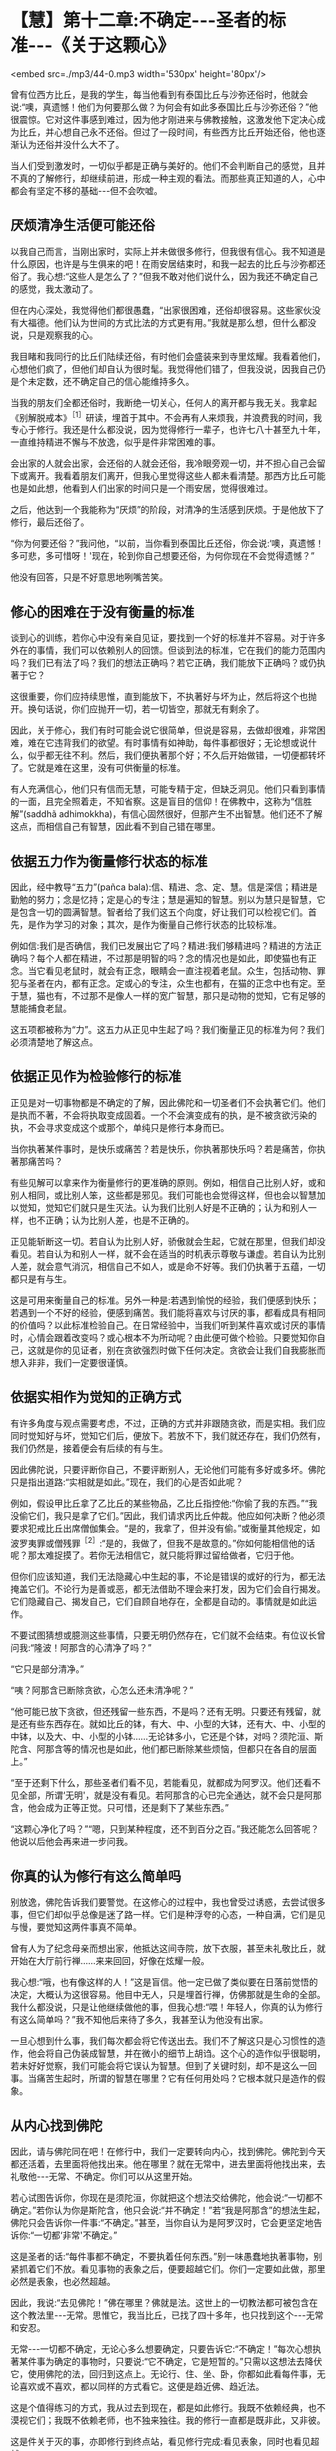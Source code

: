 * 【慧】第十二章:不确定-﻿-﻿-圣者的标准-﻿-﻿-《关于这颗心》

<embed src=./mp3/44-0.mp3 width='530px' height='80px'/>

曾有位西方比丘，是我的学生，每当他看到有泰国比丘与沙弥还俗时，他就会说:“噢，真遗憾！他们为何要那么做？为何会有如此多泰国比丘与沙弥还俗？”他很震惊。它对这件事感到难过，因为他才刚进来与佛教接触，这激发他下定决心成为比丘，并心想自己永不还俗。但过了一段时间，有些西方比丘开始还俗，他也逐渐认为还俗并没什么大不了。

当人们受到激发时，一切似乎都是正确与美好的。他们不会判断自己的感觉，且并不真的了解修行，却继续前进，形成一种主观的看法。而那些真正知道的人，心中都会有坚定不移的基础-﻿-﻿-但不会吹嘘。

** 厌烦清净生活便可能还俗

以我自己而言，当刚出家时，实际上并未做很多修行，但我很有信心。我不知道是什么原因，也许是与生俱来的吧！在雨安居结束时，和我一起去的比丘与沙弥都还俗了。我心想:“这些人是怎么了？”但我不敢对他们说什么，因为我还不确定自己的感觉，我太激动了。

但在内心深处，我觉得他们都很愚蠢，“出家很困难，还俗却很容易。这些家伙没有大福德。他们认为世间的方式比法的方式更有用。”我就是那么想，但什么都没说，只是观察我的心。

我目睹和我同行的比丘们陆续还俗，有时他们会盛装来到寺里炫耀。我看着他们，心想他们疯了，但他们却自认为很时髦。我觉得他们错了，但我没说，因我自己仍是个未定数，还不确定自己的信心能维持多久。

当我的朋友们全都还俗时，我断绝一切关心，任何人的离开都与我无关。我拿起《别解脱戒本》^{［1］}研读，埋首于其中。不会再有人来烦我，并浪费我的时间，我专心于修行。我还是什么都没说，因为觉得修行一辈子，也许七八十甚至九十年，一直维持精进不懈与不放逸，似乎是件非常困难的事。

会出家的人就会出家，会还俗的人就会还俗，我冷眼旁观一切，并不担心自己会留下或离开。我看着朋友们离开，但我心里觉得这些人都未看清楚。那西方比丘可能也是如此想，他看到人们出家的时间只是一个雨安居，觉得很难过。

之后，他达到一个我能称为“厌烦”的阶段，对清净的生活感到厌烦。于是他放下了修行，最后还俗了。

“你为何要还俗？”我问他，“以前，当你看到泰国比丘还俗，你会说:‘噢，真遗憾！多可悲，多可惜呀！'现在，轮到你自己想要还俗，为何你现在不会觉得遗憾？”

他没有回答，只是不好意思地咧嘴苦笑。

** 修心的困难在于没有衡量的标准

谈到心的训练，若你心中没有亲自见证，要找到一个好的标准并不容易。对于许多外在的事情，我们可以依赖别人的回馈。但谈到法的标准，它在我们的能力范围内吗？我们已有法了吗？我们的想法正确吗？若它正确，我们能放下正确吗？或仍执著于它？

这很重要，你们应持续思惟，直到能放下，不执著好与坏为止，然后将这个也抛开。换句话说，你们应抛开一切，若一切皆空，那就无有剩余了。

因此，关于修心，我们有时可能会说它很简单，但说是容易，去做却很难，非常困难，难在它违背我们的欲望。有时事情有如神助，每件事都很好；无论想或说什么，似乎都无往不利。然后，我们便执著那个好；不久后开始做错，一切便都转坏了。它就是难在这里，没有可供衡量的标准。

有人充满信心，他们只有信而无慧，可能专精于定，但缺乏洞见。他们只看到事情的一面，且完全照着走，不知省察。这是盲目的信仰！在佛教中，这称为“信胜解”(saddhã
adhimokkha)，有信心固然很好，但那产生不出智慧。他们还不了解这点，而相信自己有智慧，因此看不到自己错在哪里。

** 依据五力作为衡量修行状态的标准

因此，经中教导“五力”(pañca
bala):信、精进、念、定、慧。信是深信；精进是勤勉的努力；念是忆持；定是心的专注；慧是遍知的智慧。别以为慧只是智慧，它是包含一切的圆满智慧。智者给了我们这五个向度，好让我们可以检视它们。首先，是作为学习的对象；其次，是作为衡量自己修行状态的比较标准。

例如信:我们是否确信，我们已发展出它了吗？精进:我们够精进吗？精进的方法正确吗？每个人都在精进，不过那是明智的吗？念的情况也是如此，即使猫也有正念。当它看见老鼠时，就会有正念，眼睛会一直注视着老鼠。众生，包括动物、罪犯与圣者在内，都有正念。定或心的专注，众生也都有，在猫的正念中也有定。至于慧，猫也有，不过那不是像人一样的宽广智慧，那只是动物的觉知，它有足够的慧能捕食老鼠。

这五项都被称为“力”。这五力从正见中生起了吗？我们衡量正见的标准为何？我们必须清楚地了解这点。

[[./img/44-2.jpeg]]

** 依据正见作为检验修行的标准

正见是对一切事物都是不确定的了解，因此佛陀和一切圣者们不会执著它们。他们是执而不著，不会将执取变成固着。一个不会演变成有的执，是不被贪欲污染的执，不会寻求变成这个或那个，单纯只是修行本身而已。

当你执著某件事时，是快乐或痛苦？若是快乐，你执著那快乐吗？若是痛苦，你执著那痛苦吗？

有些见解可以拿来作为衡量修行的更准确的原则。例如，相信自己比别人好，或和别人相同，或比别人笨，这些都是邪见。我们可能也会觉得这样，但也会以智慧加以觉知，觉知它们就只是生灭法。认为我们比别人好是不正确的；认为和别人一样，也不正确；认为比别人差，也是不正确的。

正见能斩断这一切。若自认为比别人好，骄傲就会生起，它就在那里，但我们却没看见。若自认为和别人一样，就不会在适当的时机表示尊敬与谦虚。若自认为比别人差，就会意气消沉，相信自己不如人，或是命不好等。我们仍执著于五蕴，一切都只是有与生。

这是可用来衡量自己的标准。另外一种是:若遇到愉悦的经验，我们便感到快乐；若遇到一个不好的经验，便感到痛苦。我们能将喜欢与讨厌的事，都看成具有相同的价值吗？以此标准检验自己。在日常经验中，当我们听到某件喜欢或讨厌的事情时，心情会跟着改变吗？或心根本不为所动呢？由此便可做个检验。只要觉知你自己，这就是你的见证者，别在贪欲强烈时做下任何决定。贪欲会让我们自我膨胀而想入非非，我们一定要很谨慎。

** 依据实相作为觉知的正确方式

有许多角度与观点需要考虑，不过，正确的方式并非跟随贪欲，而是实相。我们应同时觉知好与坏，觉知它们后，便放下。若放不下，我们就还存在，我们仍然有，我们仍然是，接着便会有后续的有与生。

因此佛陀说，只要评断你自己，不要评断别人，无论他们可能有多好或多坏。佛陀只是指出道路:“实相就是如此。”现在，我们的心是否如此呢？

例如，假设甲比丘拿了乙比丘的某些物品，乙比丘指控他:“你偷了我的东西。”“我没偷它们，我只是拿了它们。”因此，我们请求丙比丘仲裁。他应如何决断？他必须要求犯戒比丘出席僧伽集会。“是的，我拿了，但并没有偷。”或衡量其他规定，如波罗夷罪或僧残罪^{［2］}:“是的，我做了，但我不是故意的。”你如何能相信他的话呢？那太难捉摸了。若你无法相信它，就只能将罪过留给做者，它归于他。

但你们应该知道，我们无法隐藏心中生起的事，不论是错误的或好的行为，都无法掩盖它们。不论行为是善或恶，都无法借助不理会来打发，因为它们会自行揭发。它们隐藏自己、揭发自己，它们自顾自地存在，全都是自动的。事情就是如此运作。

不要试图猜想或臆测这些事情，只要无明仍然存在，它们就不会结束。有位议长曾问我:“隆波！阿那含的心清净了吗？”

“它只是部分清净。”

“咦？阿那含已断除贪欲，心怎么还未清净呢？”

“他可能已放下贪欲，但还残留一些东西，不是吗？还有无明。只要还有残留，就是还有些东西存在。就如比丘的钵，有大、中、小型的大钵，还有大、中、小型的中钵，以及大、中、小型的小钵......无论钵多小，它还是个钵，对吗？须陀洹、斯陀含、阿那含等的情况也是如此，他们都已断除某些烦恼，但都只在各自的层面上。”

“至于还剩下什么，那些圣者们看不见，若能看见，就都成为阿罗汉。他们还看不见全部，所谓‘无明'，就是没有看见。若阿那含的心已完全通达，就不会只是阿那含，他会成为正等正觉。只可惜，还是剩下了某些东西。”

“这颗心净化了吗？”“嗯，只到某种程度，还不到百分之百。”我还能怎么回答呢？他说以后他会再来进一步问我。

** 你真的认为修行有这么简单吗

别放逸，佛陀告诉我们要警觉。在这修心的过程中，我也曾受过诱惑，去尝试很多事，但它们却似乎总像是迷了路一样。它们是种浮夸的心态，一种自满，它们是见与慢，要觉知这两件事真不简单。

曾有人为了纪念母亲而想出家，他抵达这间寺院，放下衣服，甚至未礼敬比丘，就开始在大厅前行禅......来来回回，好像在炫耀一般。

我心想:“哦，也有像这样的人！”这是盲信。他一定已做了类似要在日落前觉悟的决定，大概认为这很容易。他目中无人，只是埋首行禅，仿佛那就是生命的全部。我什么都没说，只是让他继续做他的事，但我心想:“喂！年轻人，你真的认为修行有这么简单吗？”我不知他后来待了多久，我甚至认为他没有出家。

一旦心想到什么事，我们每次都会将它传送出去。我们不了解这只是心习惯性的造作，他会将自己伪装成智慧，并在微小的细节上胡诌。这个心的造作似乎很聪明，若未好好觉察，我们可能会将它误认为智慧。但到了关键时刻，却不是这么一回事。当痛苦生起时，所谓的智慧在哪里？它有任何用处吗？它根本就只是造作的假象。

** 从内心找到佛陀

因此，请与佛陀同在吧！在修行中，我们一定要转向内心，找到佛陀。佛陀到今天都还活着，去里面将他找出来。他在哪里？就在无常中，进去里面将他找出来，去礼敬他-﻿-﻿-无常、不确定。你们可以从这里开始。

若心试图告诉你，你现在是须陀洹，你就把这个想法交给佛陀，他会说:“一切都不确定。”若你认为你是斯陀含，他只会说:“并不确定！”若“我是阿那含”的想法生起，佛陀只会告诉你一件事:“不确定。”甚至，当你自认为是阿罗汉时，它会更坚定地告诉你:“一切都‘非常'不确定。”

这是圣者的话:“每件事都不确定，不要执着任何东西。”别一味愚蠢地执著事物，别紧抓着它们不放。看见事物的表象之后，便要超越它们。你们一定要如此做，那里必然是表象，也必然超越。

因此，我说:“去见佛陀！”佛在哪里？佛就是法。这世上的一切教法都可被包含在这个教法里-﻿-﻿-无常。思惟它，我当比丘，已找了四十多年，也只找到这个-﻿-﻿-无常和安忍。

无常-﻿-﻿-一切都不确定，无论心多么想要确定，只要告诉它:“不确定！”每次心想执著某件事为确定的事物时，只要说:“它不确定，它是短暂的。”只需以这想法去降伏它，使用佛陀的法，回归到这点上。无论行、住、坐、卧，你都如此看每件事，无论喜欢或不喜欢，都以同样的方式看它。这便是趋近佛、趋近法。

这是个值得练习的方式，我从过去到现在，都是如此修行。我既不依赖经典，也不漠视它们；我既不依赖老师，也不独来独往。我的修行一直都是既非此，又非彼。

这是件关于灭的事，亦即修行到终点站，看见修行完成:看见表象，同时也看见超越。

[[./img/44-3.jpeg]]

** 想超越痛苦就得避开苦并趋向佛陀

若你们持续修行，且彻底思惟，最后一定会到达这一点。起初，你们匆匆前进，匆匆回头，又匆匆停止。你们持续如此修行，一直到往前、退后或停止都不对时，那就对了！这就是结束，不要期待任何会超越于此的事；它就在这里结束。

“漏尽者”（khinãsavo)-﻿-﻿-完成者，他既不往前，也不退后或停止，没有停止、前进或后退，一切都结束了。思惟这点，在心里清楚地了解它，你会发现在那里真的什么都没有。

这件事对你来说是旧或新，完全取决于你，取决于你的智慧与洞察力，没有智慧或洞察力的人将无法理解它。只要看看芒果或波罗蜜果树，若它们是许多棵一起成长，其中一棵可能会先长大，然后其它的树就会弯曲，向大树之外发展。

谁教它们这么做？这是它们的本质。本质有好有坏，有对有错，它能向正确倾斜，也能向错误倾斜。不论什么树，若我们种得太密，比较晚成熟的树就会向大树之外弯曲发展。这就是本质或法。

同样，渴爱导致痛苦。若思惟它，它就会带领我们走出渴爱。借助观察渴爱，我们重新改造它，让它逐渐减轻，直到完全消失为止。树也是如此，有人命令它们如何成长吗？它们无法说话或移动，但知道避开障碍去成长。只要哪里拥挤，它们就向外弯，避开它。

法就在这里，敏锐的人会看见它。树木天生就不知道任何事，它们是依照自然的法则在行动，却相当清楚如何避开危险，弯向合适的方向生长。

省察的人也是如此，因为想超越痛苦，我们选择出家生活。是什么让我们痛苦？若向内追踪，就会找到答案。那些我们喜欢和不喜欢的事物，都是苦的。若它们是苦的，就别靠近。你想和因缘法谈恋爱或憎恨它们吗？它们都是不确定的。当我们避开苦，倾向佛陀时，这一切都会结束。

*无论听见或看见什么，只需说:“这并不确定”*

我是在一座普通的乡下寺院出家，并在那里住了好几年。在心里怀着欲望修行，我想精通、想训练。在那些寺院里，没有任何人给我任何教导，但修行的想法就是如此生起。我四处行脚参访，以耳朵听，以眼睛看。

无论听到人们说什么，都告诉自己:“不确定！”无论看见什么，我都告诉自己:“不确定！”甚至当闻到香气时，我也告诉自己:“不确定！”或当舌头尝到酸、甜、咸，以及美味与不美味时；或身体感受到舒适或疼痛时，都会告诉自己:“这并不确定！”我就是这样与法同住。

事实上，一切都是不确定的，但我们却希望事情是确定的。我们能怎么做？一定要忍耐，修行最重要的就是能忍辱。

有时我会去看有古寺建筑的宗教遗迹，它们都是名师巧匠所设计与建造。有些地方残破不堪，我的朋友就说:“真遗憾啊！不是吗？它毁坏了。”我回答他:“若不是这样，就不会有佛与法这些事了！它会如此毁坏，是因为它完全遵从佛陀的教导。”在我的内心深处，看到那些建筑物毁坏我很伤心，但我抛开感伤，尝试对朋友和我自己说一些有用的话。

“若它不是这样毁坏，就不会有任何佛陀！”

也许我的朋友并未在听，但是我有，这是个非常、非常有用的思惟方法。假设有人匆匆跑来，说:“隆波！你知道这些关于你的传言吗？”或“他说你如何如何......”也许你便开始生气。你听到一些批评，便准备要摊牌！情绪生起。

我们要清楚觉知这些心情的每一步，我们可能要准备报复，但在看清楚事件的实相后，可能会发现他们所说的或指称的是别的意思。

因此，这是另一个不确定的例子。我们为何要仓促地相信任何事呢？为何要那么相信别人的话？无论我们听到什么，都应该注意，要有耐心，小心地观察那件事。

任何语言若忽视这不确定，就不是圣者之言。每次错过不确定性，就会失去智慧，也偏离修行。无论我们看到或听到什么，无论它是令人愉快或悲伤的，都只要说:“这并不确定！”坚定地对自己如此说。以此观点看每件事，不要堆砌与扩大事端，将它们都如此简化，这里就是烦恼灭亡之处。

** 若抛开圣者、佛陀或法，修行将变得贫乏且无益

若我们如此了解事物的真实本质，贪欲、迷恋与执著都会消失。它们为何会消失？因为我们了解，我们知道。我们从无知转变成了解，了解是从无知出生，知道是从不知道出生，清净是从污染出生，事情就是如此。

别抛开无常、佛陀-﻿-﻿-这就是“佛陀还活着”的意思。佛陀已入灭的说法，不必然是真的，在更深层的意义上它还活着。这有如我们定义“比丘”一词，若定义为“乞士”，意义就很广泛。我们可如此定义它，但太常使用此定义并不是很好-﻿-﻿-不知何时停止求乞！以更深刻的方式来定义，比丘可说是看见轮回过患的人。

这是否更深刻呢？法的修行就是如此。当未充分了解法时，它是一回事；但当完全了解时，它就变成另外一回事。它变成无价的，变成平静的泉源。

当拥有正念时，我们就是趋近于法。若有正念，就能看见一切事物的无常性，将看见佛陀，并超越轮回的痛苦，若非于现在，就是未来的某个时刻。

若抛开圣者、佛陀或法，我们的修行就会变得贫乏与无益。无论是在工作、坐着或躺着，我们一定要保持修行。当眼见色、耳闻声、舌尝味，或身觉触时-﻿-﻿-在一切事情中，都别抛弃佛，别离开佛。

这就成为经常趋近佛陀与崇拜佛陀的人。我们有崇敬佛陀的仪式，如在早上唱诵araham
sammã sambuddho
bhagavã(应供、正等正觉、世尊），这是崇敬佛陀的一种方式，但并非用前述的深刻方式崇敬佛陀。只以巴利语崇敬佛陀，就如同将比丘定义为“乞士”。

若我们趋近无常、苦、无我-﻿-﻿-每次眼见色、耳闻声、鼻嗅香、舌尝味、身觉触、意知法尘时，那就如将比丘定义为“看见生死轮回的过患者”，那要深刻多了，并斩断许多枝节。

这就称为“行道”，在修行中培养这种态度，你就是站在正道上。若如此思惟与省察，即使可能与老师相隔遥远，但仍会和他们很亲近。若和老师虽然比邻而居，但心却和他们没有交集，则你们只会将时间花在挑剔或奉承他们上。

若他们做了些你们合意的事，你们就会说他们很好；若做了不喜欢的事，你们就会说他们很糟-﻿-﻿-那将会限制你们的修行发展。你们无法因观察别人而获得任何成就，但若了解这个教法，当下就能成为圣者。

** 法并不能借由顺从欲望而达到

对于新进的比丘，我已订下寺院的作息表与规矩，例如别说太多话，别违背现有的标准，那是能到达觉悟、证果与涅槃的道路。凡是违背这些标准的人，就不是真正的、具备清净动机的修行人。这种人能见到什么呢？即使他们每天都离我很近，仍看不到我，若不修行，即使离佛陀很近，他们也看不到佛陀。

因此，了知法或见法得依靠修行，要具备信心，并净化自己的心。若愤怒或厌恶的情绪生起，只要将它们放在心里，看清楚它们！持续观察那些事，只要还有东西在那里，就表示还得继续挖掘与下功夫。

有些人说:“我无法切断它，我办不到！”若我们开始如此地说话，则这里将只会有一群无用的傻瓜，因为没有人斩断他们的烦恼。

你们一定要尝试，若还无法切断它，就再挖深一点。挖掘烦恼，再将它们连根拔除，即使它们看来好像很坚实与牢固，也要挖出来。法不是能借由顺从欲望而达到的东西，你们的心可能在一边，而实相却在另外一边。你们必须注意前面，也要留心后面，那便是我说的:“一切都不确定，都是短暂的”。

这个不确定的实相-﻿-﻿-简洁的实相，如此深刻与无瑕，人们却对它一无所知。不执著善，也不执著恶，修行是为了出离世间，将这些事做个了结。佛陀教导要放下它们、舍弃它们，因为它们只会造成痛苦。

-----
*注释*:

［1］别解脱戒:比丘所受持的戒律，每半个月便以巴利语赞颂一次。

［2］波罗夷或译为“断头罪”、“驱摈罪”，比丘有四条，是僧伽的根本重罪，犯者立刻逐出僧团。僧残戒，或译“僧伽婆尸沙”，犯此戒者，由最初的举罪到最后的出罪，都必须由二十位僧伽决定，而可“残留”在僧团中。

